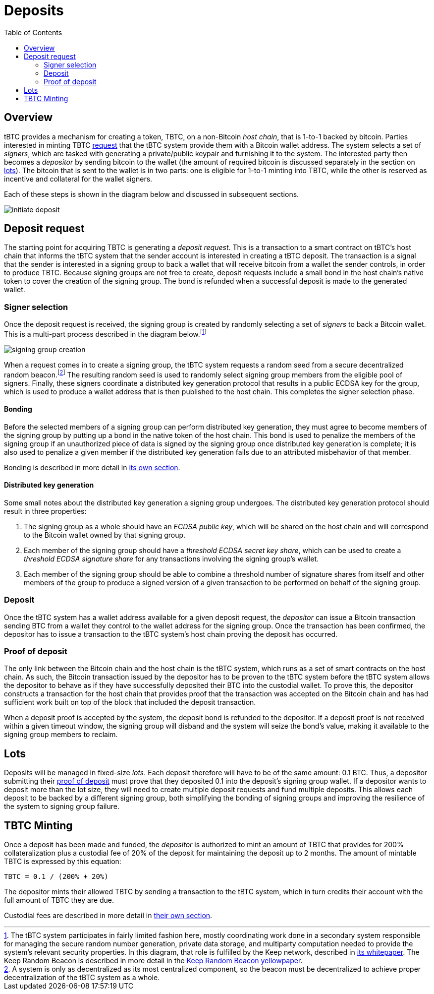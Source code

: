 :toc: macro

= Deposits

ifndef::tbtc[]
toc::[]

:root-prefix: ../
endif::tbtc[]

== Overview

tBTC provides a mechanism for creating a token, TBTC, on a non-Bitcoin _host
chain_, that is 1-to-1 backed by bitcoin. Parties interested in minting TBTC
<<Deposit Request,request>> that the tBTC system provide them with a Bitcoin
wallet address. The system selects a set of _signers_, which are tasked with
generating a private/public keypair and furnishing it to the system. The
interested party then becomes a _depositor_ by sending bitcoin to the wallet
(the amount of required bitcoin is discussed separately in the section on
<<Lots,lots>>). The bitcoin that is sent to the wallet is in two parts: one is
eligible for 1-to-1 minting into TBTC, while the other is reserved as incentive
and collateral for the wallet signers.

Each of these steps is shown in the diagram below and discussed in subsequent
sections.

image::{root-prefix}img/generated/initiate-deposit.png[]

== Deposit request

The starting point for acquiring TBTC is generating a _deposit request_. This is
a transaction to a smart contract on tBTC's host chain that informs the tBTC
system that the sender account is interested in creating a tBTC deposit. The
transaction is a signal that the sender is interested in a signing group to back
a wallet that will receive bitcoin from a wallet the sender controls, in order
to produce TBTC. Because signing groups are not free to create, deposit requests
include a small bond in the host chain's native token to cover the creation of
the signing group. The bond is refunded when a successful deposit is made to the
generated wallet.

=== Signer selection

Once the deposit request is received, the signing group is created by randomly
selecting a set of _signers_ to back a Bitcoin wallet. This is a multi-part
process described in the diagram below.footnote:[The tBTC system participates
in fairly limited fashion here, mostly coordinating work done in a secondary
system responsible for managing the secure random number generation, private
data storage, and multiparty computation needed to provide the system's relevant
security properties. In this diagram, that role is fulfilled by the Keep
network, described in http://keep.network/whitepaper[its whitepaper]. The Keep
Random Beacon is described in more detail in the
http://docs.keep.network/random-beacon/[Keep Random Beacon yellowpaper].]

image::{root-prefix}img/generated/signing-group-creation.png[]

When a request comes in to create a signing group, the tBTC system requests a
random seed from a secure decentralized random beacon.footnote:[A system is only
as decentralized as its most centralized component, so the beacon must be
decentralized to achieve proper decentralization of the tBTC system as a whole.]
The resulting random seed is used to randomly select signing group members from
the eligible pool of signers. Finally, these signers coordinate a distributed
key generation protocol that results in a public ECDSA key for the group, which
is used to produce a wallet address that is then published to the host chain.
This completes the signer selection phase.

==== Bonding

Before the selected members of a signing group can perform distributed key
generation, they must agree to become members of the signing group by putting up
a bond in the native token of the host chain. This bond is used to penalize the
members of the signing group if an unauthorized piece of data is signed by the
signing group once distributed key generation is complete; it is also used to
penalize a given member if the distributed key generation fails due to an
attributed misbehavior of that member.

Bonding is described in more detail in
<<{root-prefix}bonding/index#bonding,its own section>>.

==== Distributed key generation

Some small notes about the distributed key generation a signing group undergoes.
The distributed key generation protocol should result in three properties:

1. The signing group as a whole should have an _ECDSA public key_, which will be
   shared on the host chain and will correspond to the Bitcoin wallet
   owned by that signing group.
2. Each member of the signing group should have a _threshold ECDSA secret key
   share_, which can be used to create a _threshold ECDSA signature share_ for
   any transactions involving the signing group's wallet.
3. Each member of the signing group should be able to combine a threshold number
   of signature shares from itself and other members of the group to produce a
   signed version of a given transaction to be performed on behalf of the
   signing group.

=== Deposit

Once the tBTC system has a wallet address available for a given deposit request,
the _depositor_ can issue a Bitcoin transaction sending BTC from a wallet they
control to the wallet address for the signing group. Once the transaction has
been confirmed, the depositor has to issue a transaction to the tBTC system's
host chain proving the deposit has occurred.

// TODO “Once the transaction has been confirmed”: need to discuss how confirmed
// TODO I guess?

=== Proof of deposit

The only link between the Bitcoin chain and the host chain is the tBTC system,
which runs as a set of smart contracts on the host chain. As such, the Bitcoin
transaction issued by the depositor has to be proven to the tBTC system before
the tBTC system allows the depositor to behave as if they have successfully
deposited their BTC into the custodial wallet. To prove this, the depositor
constructs a transaction for the host chain that provides proof that the
transaction was accepted on the Bitcoin chain and has had sufficient work built
on top of the block that included the deposit transaction.

When a deposit proof is accepted by the system, the deposit bond is refunded to
the depositor. If a deposit proof is not received within a given timeout window,
the signing group will disband and the system will seize the bond's value,
making it available to the signing group members to reclaim.

// TODO What is "sufficient"? Defined as a system property? Dynamic?

== Lots

:lot-size: 0.1

Deposits will be managed in fixed-size _lots_. Each deposit therefore will
have to be of the same amount: {lot-size} BTC. Thus, a depositor submitting
their <<Proof of deposit,proof of deposit>> must prove that they deposited
{lot-size} into the deposit's signing group wallet. If a depositor wants to
deposit more than the lot size, they will need to create multiple deposit
requests and fund multiple deposits. This allows each deposit to be backed by
a different signing group, both simplifying the bonding of signing groups and
improving the resilience of the system to signing group failure.

// TODO Set a proper initial lot size.

== TBTC Minting

:collateral: 200%
:custodial-fee: 20%
:base-custodial-time: 2 months

Once a deposit has been made and funded, the _depositor_ is authorized to mint
an amount of TBTC that provides for {collateral} collateralization plus
a custodial fee of {custodial-fee} of the deposit for maintaining the deposit up
to {base-custodial-time}. The amount of mintable TBTC is expressed by this
equation:

`TBTC = {lot-size} / ({collateral} + {custodial-fee})`

The depositor mints their allowed TBTC by sending a transaction to the tBTC
system, which in turn credits their account with the full amount of TBTC they
are due.

Custodial fees are described in more detail in
<<{root-prefix}custodial-fees/index#custodial-fees,their own section>>.

